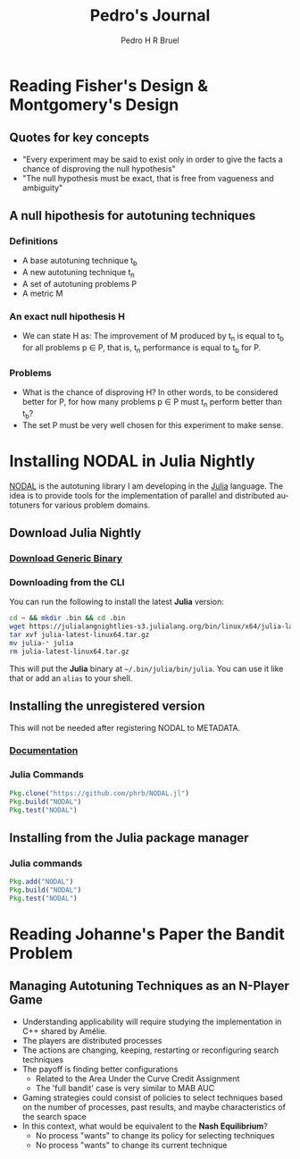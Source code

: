 # -*- mode: org -*-
# -*- coding: utf-8 -*-
#+STARTUP: overview indent inlineimages logdrawer
#+TITLE:  Pedro's Journal
#+AUTHOR:      Pedro H R Bruel
#+LANGUAGE:    en
#+TAGS: LIG(L) HOME(H) Europe(E) Blog(B) noexport(n) Stats(S)
#+TAGS: Epistemology(E) Vulgarization(V) Teaching(T) R(R) OrgMode(O) Python(P)
#+EXPORT_SELECT_TAGS: Blog
#+OPTIONS:   H:3 num:t toc:t \n:nil @:t ::t |:t ^:t -:t f:t *:t <:t
#+OPTIONS:   TeX:t LaTeX:nil skip:nil d:nil todo:t pri:nil tags:not-in-toc
#+EXPORT_SELECT_TAGS: export
#+EXPORT_EXCLUDE_TAGS: noexport
#+COLUMNS: %25ITEM %TODO %3PRIORITY %TAGS
#+SEQ_TODO: TODO(t!) STARTED(s!) WAITING(w@) APPT(a!) | DONE(d!) CANCELLED(c!) DEFERRED(f!)

* Reading Fisher's Design & Montgomery's Design
** Quotes for key concepts
- "Every experiment may be said to exist only in order to give the
    facts a chance of disproving the null hypothesis"
- "The null hypothesis must be exact, that is free from vagueness and
    ambiguity"
** A null hipothesis for autotuning techniques
*** Definitions
- A base autotuning technique t_b
- A new autotuning technique t_n
- A set of autotuning problems P
- A metric M
*** An exact null hipothesis H 
- We can state H as: The improvement of M produced by t_n is equal to t_b for all
  problems p \in P, that is, t_n performance is equal to t_b for P.
*** Problems 
- What is the chance of disproving H? In other words, to be considered better for P,
  for how many problems p \in P must t_n perform better than t_b?
- The set P must be very well chosen for this experiment to make sense. 
* Installing NODAL in Julia Nightly
[[https://github.com/phrb/NODAL.jl][NODAL]] is the autotuning library I am developing in the [[https://julialang.org/][Julia]] language.
The idea is to provide tools for the implementation of parallel and
distributed autotuners for various problem domains.
** Download Julia Nightly
*** [[https://julialang.org/downloads/][Download Generic Binary]]
*** Downloading from the CLI
You can run the following to install the latest *Julia* version:
#+BEGIN_SRC bash
cd ~ && mkdir .bin && cd .bin
wget https://julialangnightlies-s3.julialang.org/bin/linux/x64/julia-latest-linux64.tar.gz
tar xvf julia-latest-linux64.tar.gz
mv julia-* julia
rm julia-latest-linux64.tar.gz
#+END_SRC
This will put the *Julia* binary at =~/.bin/julia/bin/julia=.
You can use it like that or add an =alias= to your shell.
** Installing the unregistered version
This will not be needed after registering NODAL to METADATA.
*** [[https://docs.julialang.org/en/latest/manual/packages/#Installing-Unregistered-Packages-1][Documentation]]
*** Julia Commands
#+BEGIN_SRC julia
Pkg.clone("https://github.com/phrb/NODAL.jl")
Pkg.build("NODAL")
Pkg.test("NODAL")
#+END_SRC
** Installing from the Julia package manager
*** Julia commands
#+BEGIN_SRC julia
Pkg.add("NODAL")
Pkg.build("NODAL")
Pkg.test("NODAL")
#+END_SRC
* Reading Johanne's Paper the Bandit Problem
** Managing Autotuning Techniques as an N-Player Game
- Understanding applicability will require studying the implementation
  in C++ shared by Amélie.
- The players are distributed processes
- The actions are changing, keeping, restarting or reconfiguring
  search techniques
- The payoff is finding better configurations
  - Related to the Area Under the Curve Credit Assignment
  - The 'full bandit' case is very similar to MAB AUC
- Gaming strategies could consist of policies to select
  techniques based on the number of processes, past results,
  and maybe characteristics of the search space
- In this context, what would be equivalent to the *Nash Equilibrium*?
  - No process "wants" to change its policy for selecting techniques
  - No process "wants" to change its current technique
